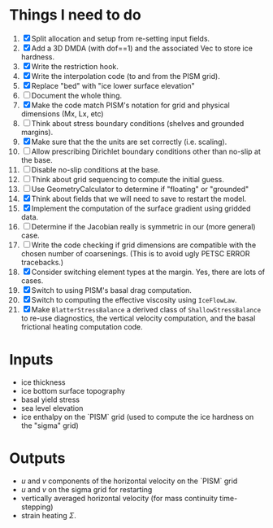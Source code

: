 #+LaTeX_HEADER: \usepackage[margin=1in]{geometry}
#+OPTIONS: toc:nil

* Things I need to do
1. [X] Split allocation and setup from re-setting input fields.
2. [X] Add a 3D DMDA (with dof==1) and the associated Vec to store ice hardness.
3. [X] Write the restriction hook.
4. [X] Write the interpolation code (to and from the PISM grid).
5. [X] Replace "bed" with "ice lower surface elevation"
6. [ ] Document the whole thing.
7. [X] Make the code match PISM's notation for grid and physical dimensions (Mx, Lx, etc)
8. [ ] Think about stress boundary conditions (shelves and grounded margins).
9. [X] Make sure that the the units are set correctly (i.e. scaling).
10. [ ] Allow prescribing Dirichlet boundary conditions other than no-slip at the base.
11. [ ] Disable no-slip conditions at the base.
12. [ ] Think about grid sequencing to compute the initial guess.
13. [ ] Use GeometryCalculator to determine if "floating" or "grounded"
14. [X] Think about fields that we will need to save to restart the model.
15. [X] Implement the computation of the surface gradient using gridded data.
16. [ ] Determine if the Jacobian really is symmetric in our (more general) case.
17. [ ] Write the code checking if grid dimensions are compatible with
    the chosen number of coarsenings. (This is to avoid ugly PETSC
    ERROR tracebacks.)
18. [X] Consider switching element types at the margin. Yes, there are lots of cases.
19. [X] Switch to using PISM's basal drag computation.
20. [X] Switch to computing the effective viscosity using =IceFlowLaw=.
21. [X] Make =BlatterStressBalance= a derived class of
    =ShallowStressBalance= to re-use diagnostics, the vertical
    velocity computation, and the basal frictional heating computation
    code.


* Inputs
- ice thickness
- ice bottom surface topography
- basal yield stress
- sea level elevation
- ice enthalpy on the `PISM` grid (used to compute the ice hardness on the "sigma" grid)


* Outputs
- $u$ and $v$ components of the horizontal velocity on the `PISM` grid
- $u$ and $v$ on the sigma grid for restarting
- vertically averaged horizontal velocity (for mass continuity time-stepping)
- strain heating $\Sigma$.

